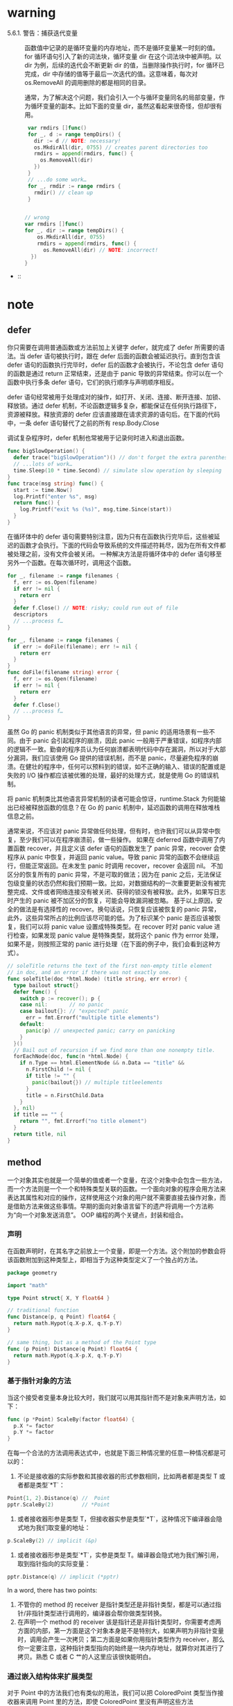 * warning
- 5.6.1. 警告：捕获迭代变量 ::
     函数值中记录的是循环变量的内存地址，而不是循环变量某一时刻的值。for 循环语句引入了新的词法块，循环变量 dir 在这个词法块中被声明。以 dir 为例，后续的迭代会不断更新 dir 的值，当删除操作执行时，for 循环已完成，dir 中存储的值等于最后一次迭代的值。这意味着，每次对 os.RemoveAll 的调用删除的都是相同的目录。

     通常，为了解决这个问题，我们会引入一个与循环变量同名的局部变量，作为循环变量的副本。比如下面的变量 dir，虽然这看起来很奇怪，但却很有用。
     #+BEGIN_SRC go
       var rmdirs []func()
       for _, d := range tempDirs() {
         dir := d // NOTE: necessary!
         os.MkdirAll(dir, 0755) // creates parent directories too
         rmdirs = append(rmdirs, func() {
           os.RemoveAll(dir)
         })
       }
       // ...do some work…
       for _, rmdir := range rmdirs {
         rmdir() // clean up
       }


      // wrong
      var rmdirs []func()
      for _, dir := range tempDirs() {
          os.MkdirAll(dir, 0755)
          rmdirs = append(rmdirs, func() {
            os.RemoveAll(dir) // NOTE: incorrect!
        })
      }
     #+END_SRC

-  :: 
* note
** defer
你只需要在调用普通函数或方法前加上关键字 defer，就完成了 defer 所需要的语法。当 defer 语句被执行时，跟在 defer 后面的函数会被延迟执行。直到包含该 defer 语句的函数执行完毕时，defer 后的函数才会被执行，不论包含 defer 语句的函数是通过 return 正常结束，还是由于 panic 导致的异常结束。你可以在一个函数中执行多条 defer 语句，它们的执行顺序与声明顺序相反。

defer 语句经常被用于处理成对的操作，如打开、关闭、连接、断开连接、加锁、释放锁。通过 defer 机制，不论函数逻辑多复杂，都能保证在任何执行路径下，资源被释放。释放资源的 defer 应该直接跟在请求资源的语句后。在下面的代码中，一条 defer 语句替代了之前的所有 resp.Body.Close

调试复杂程序时，defer 机制也常被用于记录何时进入和退出函数。

#+BEGIN_SRC go
  func bigSlowOperation() {
    defer trace("bigSlowOperation")() // don't forget the extra parentheses
    // ...lots of work…
    time.Sleep(10 * time.Second) // simulate slow operation by sleeping
  }
  func trace(msg string) func() {
    start := time.Now()
    log.Printf("enter %s", msg)
    return func() { 
      log.Printf("exit %s (%s)", msg,time.Since(start)) 
    }
  }

#+END_SRC

在循环体中的 defer 语句需要特别注意，因为只有在函数执行完毕后，这些被延迟的函数才会执行。下面的代码会导致系统的文件描述符耗尽，因为在所有文件都被处理之前，没有文件会被关闭。
一种解决方法是将循环体中的 defer 语句移至另外一个函数。在每次循环时，调用这个函数。
#+BEGIN_SRC go
  for _, filename := range filenames {
    f, err := os.Open(filename)
    if err != nil {
      return err
    }
    defer f.Close() // NOTE: risky; could run out of file
    descriptors
    // ...process f…
  }

#+END_SRC

#+BEGIN_SRC go
  for _, filename := range filenames {
    if err := doFile(filename); err != nil {
      return err
    }
  }
  func doFile(filename string) error {
    f, err := os.Open(filename)
    if err != nil {
      return err
    }
    defer f.Close()
    // ...process f…
  }

#+END_SRC

虽然 Go 的 panic 机制类似于其他语言的异常，但 panic 的适用场景有一些不同。由于 panic 会引起程序的崩溃，因此 panic 一般用于严重错误，如程序内部的逻辑不一致。勤奋的程序员认为任何崩溃都表明代码中存在漏洞，所以对于大部分漏洞，我们应该使用 Go 提供的错误机制，而不是 panic，尽量避免程序的崩溃。在健壮的程序中，任何可以预料到的错误，如不正确的输入、错误的配置或是失败的 I/O 操作都应该被优雅的处理，最好的处理方式，就是使用 Go 的错误机制。

将 panic 机制类比其他语言异常机制的读者可能会惊讶，runtime.Stack 为何能输出已经被释放函数的信息？在 Go 的 panic 机制中，延迟函数的调用在释放堆栈信息之前。

通常来说，不应该对 panic 异常做任何处理，但有时，也许我们可以从异常中恢复，至少我们可以在程序崩溃前，做一些操作。
如果在 deferred 函数中调用了内置函数 recover，并且定义该 defer 语句的函数发生了 panic 异常，recover 会使程序从 panic 中恢复，并返回 panic value。导致 panic 异常的函数不会继续运行，但能正常返回。在未发生 panic 时调用 recover，recover 会返回 nil。
不加区分的恢复所有的 panic 异常，不是可取的做法；因为在 panic 之后，无法保证包级变量的状态仍然和我们预期一致。比如，对数据结构的一次重要更新没有被完整完成、文件或者网络连接没有被关闭、获得的锁没有被释放。此外，如果写日志时产生的 panic 被不加区分的恢复，可能会导致漏洞被忽略。
基于以上原因，安全的做法是有选择性的 recover。换句话说，只恢复应该被恢复的 panic 异常，此外，这些异常所占的比例应该尽可能的低。为了标识某个 panic 是否应该被恢复，我们可以将 panic value 设置成特殊类型。在 recover 时对 panic value 进行检查，如果发现 panic value 是特殊类型，就将这个 panic 作为 errror 处理，如果不是，则按照正常的 panic 进行处理（在下面的例子中，我们会看到这种方式）。

#+BEGIN_SRC go
  // soleTitle returns the text of the first non-empty title element
  // in doc, and an error if there was not exactly one.
  func soleTitle(doc *html.Node) (title string, err error) {
    type bailout struct{}
    defer func() {
      switch p := recover(); p {
      case nil:       // no panic
      case bailout{}: // "expected" panic
        err = fmt.Errorf("multiple title elements")
      default:
        panic(p) // unexpected panic; carry on panicking
      }
    }()
    // Bail out of recursion if we find more than one nonempty title.
    forEachNode(doc, func(n *html.Node) {
      if n.Type == html.ElementNode && n.Data == "title" &&
        n.FirstChild != nil {
        if title != "" {
          panic(bailout{}) // multiple titleelements
        }
        title = n.FirstChild.Data
      }
    }, nil)
    if title == "" {
      return "", fmt.Errorf("no title element")
    }
    return title, nil
  }
#+END_SRC

** method
一个对象其实也就是一个简单的值或者一个变量，在这个对象中会包含一些方法，而一个方法则是一个一个和特殊类型关联的函数。一个面向对象的程序会用方法来表达其属性和对应的操作，这样使用这个对象的用户就不需要直接去操作对象，而是借助方法来做这些事情。早期的面向对象语言留下的遗产将调用一个方法称为“向一个对象发送消息”。
OOP 编程的两个关键点，封装和组合。

*** 声明
在函数声明时，在其名字之前放上一个变量，即是一个方法。这个附加的参数会将该函数附加到这种类型上，即相当于为这种类型定义了一个独占的方法。

#+BEGIN_SRC  go
  package geometry

  import "math"

  type Point struct{ X, Y float64 }

  // traditional function
  func Distance(p, q Point) float64 {
    return math.Hypot(q.X-p.X, q.Y-p.Y)
  }

  // same thing, but as a method of the Point type
  func (p Point) Distance(q Point) float64 {
    return math.Hypot(q.X-p.X, q.Y-p.Y)
  }
#+END_SRC

*** 基于指针对象的方法
当这个接受者变量本身比较大时，我们就可以用其指针而不是对象来声明方法，如下：

#+BEGIN_SRC go
  func (p *Point) ScaleBy(factor float64) {
    p.X *= factor
    p.Y *= factor
  }
#+END_SRC
在每一个合法的方法调用表达式中，也就是下面三种情况里的任意一种情况都是可以的： 
1. 不论是接收器的实际参数和其接收器的形式参数相同，比如两者都是类型 T 或者都是类型`*T`：
#+BEGIN_SRC go
  Point{1, 2}.Distance(q) //  Point
  pptr.ScaleBy(2)         // *Point
#+END_SRC
2. 或者接收器形参是类型 T，但接收器实参是类型`*T`，这种情况下编译器会隐式地为我们取变量的地址：
#+BEGIN_SRC go
  p.ScaleBy(2) // implicit (&p)
#+END_SRC
3. 或者接收器形参是类型`*T`，实参是类型 T。编译器会隐式地为我们解引用，取到指针指向的实际变量：
#+BEGIN_SRC go
  pptr.Distance(q) // implicit (*pptr)
#+END_SRC

In a word, there has two points:
1. 不管你的 method 的 receiver 是指针类型还是非指针类型，都是可以通过指针/非指针类型进行调用的，编译器会帮你做类型转换。
2. 在声明一个 method 的 receiver 该是指针还是非指针类型时，你需要考虑两方面的内部，第一方面是这个对象本身是不是特别大，如果声明为非指针变量时，调用会产生一次拷贝；第二方面是如果你用指针类型作为 receiver，那么你一定要注意，这种指针类型指向的始终是一块内存地址，就算你对其进行了拷贝。熟悉 C 或者 C 艹的人这里应该很快能明白。
*** 通过嵌入结构体来扩展类型
对于 Point 中的方法我们也有类似的用法，我们可以把 ColoredPoint 类型当作接收器来调用 Point 里的方法，即使 ColoredPoint 里没有声明这些方法

然后这种类型的值便会拥有 Point 和 RGBA 类型的所有方法，以及直接定义在 ColoredPoint 中的方法。当编译器解析一个选择器到方法时，比如 p.ScaleBy，它会首先去找直接定义在这个类型里的 ScaleBy 方法，然后找被 ColoredPoint 的内嵌字段们引入的方法，然后去找 Point 和 RGBA 的内嵌字段引入的方法，然后一直递归向下找。如果选择器有二义性的话编译器会报错，比如你在同一级里有两个同名的方法。

方法只能在命名类型(像 Point)或者指向类型的指针上定义，但是多亏了内嵌，有些时候我们给匿名 struct 类型来定义方法也有了手段。

尽管方法对于 OOP 编程来说至关重要，但他们只是 OOP 编程里的半边天。为了完成 OOP，我们还需要接口。
#+BEGIN_SRC go
  import "image/color"

  type Point struct{ X, Y float64 }

  type ColoredPoint struct {
    Point
    Color color.RGBA
  }
#+END_SRC
*** 接口
很多面向对象的语言都有相似的接口概念，但 Go 语言中接口类型的独特之处在于它是满足隐式实现的。也就是说，我们没有必要对于给定的具体类型定义所有满足的接口类型；简单地拥有一些必需的方法就足够了。

#+BEGIN_SRC go
  package io
  type Reader interface {
    Read(p []byte) (n int, err error)
  }
  type Closer interface {
    Close() error
  }

  type ReadWriter interface {
    Reader
    Writer
  }
  type ReadWriteCloser interface {
    Reader
    Writer
    Closer
  }
#+END_SRC
*** 建议
当设计一个新的包时，新手 Go 程序员总是先创建一套接口，然后再定义一些满足它们的具体类型。这种方式的结果就是有很多的接口，它们中的每一个仅只有一个实现。不要再这么做了。这种接口是不必要的抽象；它们也有一个运行时损耗。你可以使用导出机制(§6.6)来限制一个类型的方法或一个结构体的字段是否在包外可见。接口只有当有两个或两个以上的具体类型必须以相同的方式进行处理时才需要。

当一个接口只被一个单一的具体类型实现时有一个例外，就是由于它的依赖，这个具体类型不能和这个接口存在在一个相同的包中。这种情况下，一个接口是解耦这两个包的一个好方式。

因为在 Go 语言中只有当两个或更多的类型实现一个接口时才使用接口，它们必定会从任意特定的实现细节中抽象出来。结果就是有更少和更简单方法（经常和 io.Writer 或 fmt.Stringer 一样只有一个）的更小的接口。当新的类型出现时，小的接口更容易满足。对于接口设计的一个好的标准就是 ask only for what you need（只考虑你需要的东西）

我们完成了对 methods 和接口的学习过程。Go 语言对面向对象风格的编程支持良好，但这并不意味着你只能使用这一风格。不是任何事物都需要被当做成一个对象；独立的函数有它们自己的用处，未封装的数据类型也是这样。
** Goroutines 和 Channels
#+BEGIN_SRC go
  f()    // call f(); wait for it to return
  go f() // create a new goroutine that calls f(); don't wait
#+END_SRC

如果说 goroutine 是 Go 语言程序的并发体的话，那么 channels 则是它们之间的通信机制。一个 channel 是一个通信机制，它可以让一个 goroutine 通过它给另一个 goroutine 发送值信息。每个 channel 都有一个特殊的类型，也就是 channels 可发送数据的类型。一个可以发送 int 类型数据的 channel 一般写为 chan int。

和 map 类似，channel 也对应一个 make 创建的底层数据结构的引用。当我们复制一个 channel 或用于函数参数传递时，我们只是拷贝了一个 channel 引用，因此调用者和被调用者将引用同一个 channel 对象。和其它的引用类型一样，channel 的零值也是 nil。

一个 channel 有发送和接受两个主要操作，都是通信行为。一个发送语句将一个值从一个 goroutine 通过 channel 发送到另一个执行接收操作的 goroutine。发送和接收两个操作都使用`<-`运算符。在发送语句中，`<-`运算符分割 channel 和要发送的值。在接收语句中，`<-`运算符写在 channel 对象之前。一个不使用接收结果的接收操作也是合法的。

Channel 还支持 close 操作，用于关闭 channel，随后对基于该 channel 的任何发送操作都将导致 panic 异常。对一个已经被 close 过的 channel 进行接收操作依然可以接受到之前已经成功发送的数据；如果 channel 中已经没有数据的话将产生一个零值的数据。

以最简单方式调用 make 函数创建的是一个无缓存的 channel，但是我们也可以指定第二个整型参数，对应 channel 的容量。如果 channel 的容量大于零，那么该 channel 就是带缓存的 channel。

#+BEGIN_SRC go
  ch := make(chan int) // ch has type 'chan int'

  ch <- x  // a send statement
  x = <-ch // a receive expression in an assignment statement
  <-ch     // a receive statement; result is discarded

  close(ch)

  ch = make(chan int)    // unbuffered channel
  ch = make(chan int, 0) // unbuffered channel
  ch = make(chan int, 3) // buffered channel with capacity 3
#+END_SRC

基于 channels 发送消息有两个重要方面。首先每个消息都有一个值，但是有时候通讯的事实和发生的时刻也同样重要。当我们更希望强调通讯发生的时刻时，我们将它称为**消息事件**。有些消息事件并不携带额外的信息，它仅仅是用作两个 goroutine 之间的同步，这时候我们可以用`struct{}`空结构体作为 channels 元素的类型，虽然也可以使用 bool 或 int 类型实现同样的功能，`done <- 1`语句也比`done <- struct{}{}`更短。

没有办法直接测试一个 channel 是否被关闭，但是接收操作有一个变体形式：它多接收一个结果，多接收的第二个结果是一个布尔值 ok，ture 表示成功从 channels 接收到值，false 表示 channels 已经被关闭并且里面没有值可接收。使用这个特性，我们可以修改 squarer 函数中的循环代码，当 naturals 对应的 channel 被关闭并没有值可接收时跳出循环，并且也关闭 squares 对应的 channel.

没有办法直接测试一个 channel 是否被关闭，但是接收操作有一个变体形式：它多接收一个结果，多接收的第二个结果是一个布尔值 ok，ture 表示成功从 channels 接收到值，false 表示 channels 已经被关闭并且里面没有值可接收。使用这个特性，我们可以修改 squarer 函数中的循环代码，当 naturals 对应的 channel 被关闭并没有值可接收时跳出循环，并且也关闭 squares 对应的 channel.

#+BEGIN_SRC go
  func main() {
    naturals := make(chan int)
    squares := make(chan int)

    // Counter
    go func() {
      for x := 0; x < 100; x++ {
        naturals <- x
      }
      close(naturals)
    }()

    // Squarer
    go func() {
      for x := range naturals {
        squares <- x * x
      }
      close(squares)
    }()

    // Printer (in main goroutine)
    for x := range squares {
      fmt.Println(x)
    }
  }
#+END_SRC

其实你并不需要关闭每一个 channel。只要当需要告诉接收者 goroutine，所有的数据已经全部发送时才需要关闭 channel。不管一个 channel 是否被关闭，当它没有被引用时将会被 Go 语言的垃圾自动回收器回收。（不要将关闭一个打开文件的操作和关闭一个 channel 操作混淆。对于每个打开的文件，都需要在不使用的使用调用对应的 Close 方法来关闭文件。）

试图重复关闭一个 channel 将导致 panic 异常，试图关闭一个 nil 值的 channel 也将导致 panic 异常。关闭一个 channels 还会触发一个广播机制.

为了表明这种意图并防止被滥用，Go 语言的类型系统提供了单方向的 channel 类型，分别用于只发送或只接收的 channel。类型`chan<- int`表示一个只发送 int 的 channel，只能发送不能接收。相反，类型`<-chan int`表示一个只接收 int 的 channel，只能接收不能发送。（箭头`<-`和关键字 chan 的相对位置表明了 channel 的方向。）这种限制将在编译期检测。

#+BEGIN_SRC go
  func counter(out chan<- int) {
    for x := 0; x < 100; x++ {
      out <- x
    }
    close(out)
  }

  func squarer(out chan<- int, in <-chan int) {
    for v := range in {
      out <- v * v
    }
    close(out)
  }

  func printer(in <-chan int) {
    for v := range in {
      fmt.Println(v)
    }
  }

  func main() {
    naturals := make(chan int)
    squares := make(chan int)
    go counter(naturals)
    go squarer(squares, naturals)
    printer(squares)
  }
#+END_SRC

调用 counter(naturals)将导致将`chan int`类型的 naturals 隐式地转换为`chan<- int`类型只发送型的 channel。调用 printer(squares)也会导致相似的隐式转换，这一次是转换为`<-chan int`类型只接收型的 channel。任何双向 channel 向单向 channel 变量的赋值操作都将导致该隐式转换。这里并没有反向转换的语法：也就是不能将一个类似`chan<- int`类型的单向型的 channel 转换为`chan int`类型的双向型的 channel。

下面的例子展示了一个使用了带缓存 channel 的应用。它并发地向三个镜像站点发出请求，三个镜像站点分散在不同的地理位置。它们分别将收到的响应发送到带缓存 channel，最后接收者只接收第一个收到的响应，也就是最快的那个响应。因此 mirroredQuery 函数可能在另外两个响应慢的镜像站点响应之前就返回了结果。（顺便说一下，多个 goroutines 并发地向同一个 channel 发送数据，或从同一个 channel 接收数据都是常见的用法。）

如果我们使用了无缓存的 channel，那么两个慢的 goroutines 将会因为没有人接收而被永远卡住。这种情况，称为 goroutines 泄漏，这将是一个 BUG。和垃圾变量不同，泄漏的 goroutines 并不会被自动回收，因此确保每个不再需要的 goroutine 能正常退出是重要的。

关于无缓存或带缓存 channels 之间的选择，或者是带缓存 channels 的容量大小的选择，都可能影响程序的正确性。无缓存 channel 更强地保证了每个发送操作与相应的同步接收操作；但是对于带缓存 channel，这些操作是解耦的。同样，即使我们知道将要发送到一个 channel 的信息的数量上限，创建一个对应容量大小的带缓存 channel 也是不现实的，因为这要求在执行任何接收操作之前缓存所有已经发送的值。如果未能分配足够的缓冲将导致程序死锁。

Channel 的缓存也可能影响程序的性能。想象一家蛋糕店有三个厨师，一个烘焙，一个上糖衣，还有一个将每个蛋糕传递到它下一个厨师在生产线。在狭小的厨房空间环境，每个厨师在完成蛋糕后必须等待下一个厨师已经准备好接受它；这类似于在一个无缓存的 channel 上进行沟通。

如果在每个厨师之间有一个放置一个蛋糕的额外空间，那么每个厨师就可以将一个完成的蛋糕临时放在那里而马上进入下一个蛋糕在制作中；这类似于将 channel 的缓存队列的容量设置为 1。只要每个厨师的平均工作效率相近，那么其中大部分的传输工作将是迅速的，个体之间细小的效率差异将在交接过程中弥补。如果厨师之间有更大的额外空间——也是就更大容量的缓存队列——将可以在不停止生产线的前提下消除更大的效率波动，例如一个厨师可以短暂地休息，然后再加快赶上进度而不影响其他人。

另一方面，如果生产线的前期阶段一直快于后续阶段，那么它们之间的缓存在大部分时间都将是满的。相反，如果后续阶段比前期阶段更快，那么它们之间的缓存在大部分时间都将是空的。对于这类场景，额外的缓存并没有带来任何好处。

生产线的隐喻对于理解 channels 和 goroutines 的工作机制是很有帮助的。例如，如果第二阶段是需要精心制作的复杂操作，一个厨师可能无法跟上第一个厨师的进度，或者是无法满足第三阶段厨师的需求。要解决这个问题，我们可以雇佣另一个厨师来帮助完成第二阶段的工作，他执行相同的任务但是独立工作。这类似于基于相同的 channels 创建另一个独立的 goroutine。

启动了所有的 goroutine，每一个文件名对应一个，如何等待它们一直到执行完毕? 没有什么直接的办法能够等待 goroutine 完成，但是我们可以改变 goroutine 里的代码让其能够将完成情况报告给外部的 goroutine 知晓，使用的方式是向一个共享的 channel 中发送事件。

Look at the code of gopl.io/ch8/thumbnail.

#+BEGIN_SRC go
  // makeThumbnails4 makes thumbnails for the specified files in parallel.
  // It returns an error if any step failed.
  func makeThumbnails4(filenames []string) error {
    errors := make(chan error)

    for _, f := range filenames {
      go func(f string) {
        _, err := thumbnail.ImageFile(f)
        errors <- err
      }(f)
    }

    for range filenames {
      if err := <-errors; err != nil {
        return err // NOTE: incorrect: goroutine leak!
      }
    }

    return nil
  }
  // 这个程序有一个微妙的 bug。当它遇到第一个非 nil 的 error 时会直接将 error 返回到调用方，使得没有一个 goroutine 去排空 errors channel。这样剩下的 worker goroutine 在向这个 channel 中发送值时，都会永远地阻塞下去，并且永远都不会退出。这种情况叫做 goroutine 泄露(§8.4.4)，可能会导致整个程序卡住或者跑出 out of memory 的错误。

  // 最简单的解决办法就是用一个具有合适大小的 buffered channel，这样这些 worker goroutine 向 channel 中发送错误时就不会被阻塞。(一个可选的解决办法是创建一个另外的 goroutine，当 main goroutine 返回第一个错误的同时去排空 channel)
#+END_SRC

#+BEGIN_SRC go
  // makeThumbnails6 makes thumbnails for each file received from the channel.
  // It returns the number of bytes occupied by the files it creates.
  func makeThumbnails6(filenames <-chan string) int64 {
    sizes := make(chan int64)
    var wg sync.WaitGroup // number of working goroutines
    for f := range filenames {
      wg.Add(1)
      // worker
      go func(f string) {
        defer wg.Done()
        thumb, err := thumbnail.ImageFile(f)
        if err != nil {
          log.Println(err)
          return
        }
        info, _ := os.Stat(thumb) // OK to ignore error
        sizes <- info.Size()
      }(f)
    }

    // closer
    go func() {
      wg.Wait()
      close(sizes)
    }()

    var total int64
    for size := range sizes {
      total += size
    }
    return total
#+END_SRC
注意 Add 和 Done 方法的不对称。Add 是为计数器加一，必须在 worker goroutine 开始之前调用，而不是在 goroutine 中；否则的话我们没办法确定 Add 是在"closer" goroutine 调用 Wait 之前被调用。并且 Add 还有一个参数，但 Done 却没有任何参数；其实它和 Add(-1)是等价的。我们使用 defer 来确保计数器即使是在出错的情况下依然能够正确地被减掉。上面的程序代码结构是当我们使用并发循环，但又不知道迭代次数时很通常而且很地道的写法。

sizes channel 携带了每一个文件的大小到 main goroutine，在 main goroutine 中使用了 range loop 来计算总和。观察一下我们是怎样创建一个 closer goroutine，并让其在所有 worker goroutine 们结束之后再关闭 sizes channel 的。两步操作：wait 和 close，必须是基于 sizes 的循环的并发。考虑一下另一种方案：如果等待操作被放在了 main goroutine 中，在循环之前，这样的话就永远都不会结束了，如果在循环之后，那么又变成了不可达的部分，因为没有任何东西去关闭这个 channel，这个循环就永远都不会终止。

** 基于共享变量的并发
*** 竞争条件
这个程序包含了一个特定的竞争条件，叫作数据竞争。无论任何时候，只要有两个 goroutine 并发访问同一变量，且至少其中的一个是写操作的时候就会发生数据竞争。

如果数据竞争的对象是一个比一个机器字(译注：32 位机器上一个字=4 个字节)更大的类型时，事情就变得更麻烦了，比如 interface，string 或者 slice 类型都是如此。下面的代码会并发地更新两个不同长度的 slice：

#+BEGIN_SRC go
  var x []int
  go func() { x = make([]int, 10) }()
  go func() { x = make([]int, 1000000) }()
  x[999999] = 1 // NOTE: undefined behavior; memory corruption possible!
#+END_SRC

最后一个语句中的 x 的值是未定义的；其可能是 nil，或者也可能是一个长度为 10 的 slice，也可能是一个长度为 1,000,000 的 slice。但是回忆一下 slice 的三个组成部分：指针(pointer)、长度(length)和容量(capacity)。如果指针是从第一个 make 调用来，而长度从第二个 make 来，x 就变成了一个混合体，一个自称长度为 1,000,000 但实际上内部只有 10 个元素的 slice。这样导致的结果是存储 999,999 元素的位置会碰撞一个遥远的内存位置，这种情况下难以对值进行预测，而且 debug 也会变成噩梦。这种语义雷区被称为未定义行为，对 C 程序员来说应该很熟悉；幸运的是在 Go 语言里造成的麻烦要比 C 里小得多。


我们来重复一下数据竞争的定义，因为实在太重要了：数据竞争会在两个以上的 goroutine 并发访问相同的变量且至少其中一个为写操作时发生。根据上述定义，有三种方式可以避免数据竞争：
1. 第一种方法是不要去写变量。如果我们在创建 goroutine 之前的初始化阶段，就初始化了 map 中的所有条目并且再也不去修改它们，那么任意数量的 goroutine 并发访问 Icon 都是安全的，因为每一个 goroutine 都只是去读取而已。
2. 第二种避免数据竞争的方法是，避免从多个 goroutine 访问变量。这也是前一章中大多数程序所采用的方法。
    由于其它的 goroutine 不能够直接访问变量，它们只能使用一个 channel 来发送给指定的 goroutine 请求来查询更新变量。这也就是 Go 的口头禅“不要使用共享数据来通信；使用通信来共享数据”。一个提供对一个指定的变量通过 channel 来请求的 goroutine 叫做这个变量的监控(monitor)goroutine。例如 broadcaster goroutine 会监控(monitor)clients map 的全部访问。
3. 第三种避免数据竞争的方法是允许很多 goroutine 去访问变量，但是在同一个时刻最多只有一个 goroutine 在访问。这种方式被称为“互斥”，在下一节来讨论这个主题。

*** sync.Mutex 互斥锁
在 8.6 节中，我们使用了一个 buffered channel 作为一个计数信号量，来保证最多只有 20 个 goroutine 会同时执行 HTTP 请求。同理，我们可以用一个容量只有 1 的 channel 来保证最多只有一个 goroutine 在同一时刻访问一个共享变量。一个只能为 1 和 0 的信号量叫做二元信号量(binary semaphore)。

#+BEGIN_SRC go
  var (
    sema    = make(chan struct{}, 1) // a binary semaphore guarding balance
    balance int
  )

  func Deposit(amount int) {
    sema <- struct{}{} // acquire token
    balance = balance + amount
    <-sema // release token
  }

  func Balance() int {
    sema <- struct{}{} // acquire token
    b := balance
    <-sema // release token
    return b
  }
#+END_SRC
这种互斥很实用，而且被 sync 包里的 Mutex 类型直接支持。它的 Lock 方法能够获取到 token(这里叫锁)，并且 Unlock 方法会释放这个 token：

#+BEGIN_SRC go
  import "sync"

  var (
    mu      sync.Mutex // guards balance
    balance int
  )

  func Deposit(amount int) {
    mu.Lock()
    balance = balance + amount
    mu.Unlock()
  }

  func Balance() int {
    mu.Lock()
    b := balance
    mu.Unlock()
    return b
  }
#+END_SRC

由于在存款和查询余额函数中的临界区代码这么短--只有一行，没有分支调用--在代码最后去调用 Unlock 就显得更为直截了当。在更复杂的临界区的应用中，尤其是必须要尽早处理错误并返回的情况下，就很难去(靠人)判断对 Lock 和 Unlock 的调用是在所有路径中都能够严格配对的了。 * Go 语言里的 defer 简直就是这种情况下的救星 * ：我们用 defer 来调用 Unlock，临界区会隐式地延伸到函数作用域的最后，这样我们就从“总要记得在函数返回之后或者发生错误返回时要记得调用一次 Unlock”这种状态中获得了解放。Go 会自动帮我们完成这些事情。

#+BEGIN_SRC go
  func Balance() int {
    mu.Lock()
    defer mu.Unlock()
    return balance
  }
#+END_SRC

#+BEGIN_SRC go
  // NOTE: not atomic!
  // 函数终于给出了正确的结果，但是还有一点讨厌的副作用。当过多的取款操作同时执行时，balance 可能会瞬时被减到 0 以下。这
  func Withdraw(amount int) bool {
    Deposit(-amount)
    if Balance() < 0 {
      Deposit(amount)
      return false // insufficient funds
    }
    return true
  }

  // NOTE: incorrect!
  // Deposit 会调用 mu.Lock()第二次去获取互斥锁，但因为 mutex 已经锁上了，而无法被重入.
  // 也就是说没法对一个已经锁上的 mutex 来再次上锁--这会导致程序死锁，没法继续执行下去，Withdraw 会永远阻塞下去。
  func Withdraw(amount int) bool {
    mu.Lock()
    defer mu.Unlock()
    Deposit(-amount)
    if Balance() < 0 {
      Deposit(amount)
      return false // insufficient funds
    }
    return true
  }
#+END_SRC
上述代码的一个通用的解决方案是将一个函数分离为多个函数，比如我们把 Deposit 分离成两个：一个不导出的函数 deposit，这个函数假设锁总是会被保持并去做实际的操作，另一个是导出的函数 Deposit，这个函数会调用 deposit，但在调用前会先去获取锁。同理我们可以将 Withdraw 也表示成这种形式：

#+BEGIN_SRC go
  func Withdraw(amount int) bool {
    mu.Lock()
    defer mu.Unlock()
    deposit(-amount)
    if balance < 0 {
      deposit(amount)
      return false // insufficient funds
    }
    return true
  }

  func Deposit(amount int) {
    mu.Lock()
    defer mu.Unlock()
    deposit(amount)
  }

  func Balance() int {
    mu.Lock()
    defer mu.Unlock()
    return balance
  }

  // This function requires that the lock be held.
  func deposit(amount int) { balance += amount }
#+END_SRC
封装(§6.6), 用限制一个程序中的意外交互的方式，可以使我们获得数据结构的不变性。因为某种原因，封装还帮我们获得了并发的不变性。当你使用 mutex 时，确保 mutex 和其保护的变量没有被导出(在 go 里也就是小写，且不要被大写字母开头的函数访问啦)，无论这些变量是包级的变量还是一个 struct 的字段。
*** sync.RWMutex 读写锁
在这种场景下我们需要一种特殊类型的锁，其允许多个只读操作并行执行，但写操作会完全互斥。这种锁叫作“多读单写”锁(multiple readers, single writer lock)，Go 语言提供的这样的锁是 sync.RWMutex：

#+BEGIN_SRC go
  var mu sync.RWMutex
  var balance int
  func Balance() int {
    mu.RLock() // readers lock
    defer mu.RUnlock()
    return balance
  }
#+END_SRC

RWMutex 只有当获得锁的大部分 goroutine 都是读操作，而锁在竞争条件下，也就是说，goroutine 们必须等待才能获取到锁的时候，RWMutex 才是最能带来好处的。RWMutex 需要更复杂的内部记录，所以会让它比一般的无竞争锁的 mutex 慢一些。
*** 内存同步
"同步"不仅仅是一堆 goroutine 执行顺序的问题；同样也会涉及到内存的问题。

在现代计算机中可能会有一堆处理器，每一个都会有其本地缓存(local cache)。为了效率，对内存的写入一般会在每一个处理器中缓冲，并在必要时一起 flush 到主存。这种情况下这些数据可能会以与当初 goroutine 写入顺序不同的顺序被提交到主存。像 channel 通信或者互斥量操作这样的原语会使处理器将其聚集的写入 flush 并 commit，这样 goroutine 在某个时间点上的执行结果才能被其它处理器上运行的 goroutine 得到。

#+BEGIN_SRC go
  // 考虑一下下面代码片段的可能输出：
  var x, y int
  go func() {
    x = 1 // A1
    fmt.Print("y:", y, " ") // A2
  }()
  go func() {
    y = 1                   // B1
    fmt.Print("x:", x, " ") // B2
  }()
#+END_SRC
因为两个 goroutine 是并发执行，并且访问共享变量时也没有互斥，会有数据竞争，所以程序的运行结果没法预测的话也请不要惊讶。我们可能希望它能够打印出下面这四种结果中的一种，相当于几种不同的交错执行时的情况：
y:0 x:1
x:0 y:1
x:1 y:1
y:1 x:1
然而实际的运行时还是有些情况让我们有点惊讶：
x:0 y:0
y:0 x:0
但是根据所使用的编译器，CPU，或者其它很多影响因子，这两种情况也是有可能发生的。那么这两种情况要怎么解释呢？

在一个独立的 goroutine 中，每一个语句的执行顺序是可以被保证的；也就是说 goroutine 是顺序连贯的。但是在不使用 channel 且不使用 mutex 这样的显式同步操作时，我们就没法保证事件在不同的 goroutine 中看到的执行顺序是一致的了。尽管 goroutine A 中一定需要观察到 x=1 执行成功之后才会去读取 y，但它没法确保自己观察得到 goroutine B 中对 y 的写入，所以 A 还可能会打印出 y 的一个旧版的值。

尽管去理解并发的一种尝试是去将其运行理解为不同 goroutine 语句的交错执行，但看看上面的例子，这已经不是现代的编译器和 cpu 的工作方式了。因为赋值和打印指向不同的变量，编译器可能会断定两条语句的顺序不会影响执行结果，并且会交换两个语句的执行顺序。如果两个 goroutine 在不同的 CPU 上执行，每一个核心有自己的缓存，这样一个 goroutine 的写入对于其它 goroutine 的 Print，在主存同步之前就是不可见的了。

所有并发的问题都可以用一致的、简单的既定的模式来规避。所以可能的话，将变量限定在 goroutine 内部；如果是多个 goroutine 都需要访问的变量，使用互斥条件来访问。
*** sync.Once 初始化
#+BEGIN_SRC go
  var loadIconsOnce sync.Once
  var icons map[string]image.Image
  // Concurrency-safe.
  func Icon(name string) image.Image {
    loadIconsOnce.Do(loadIcons)
    return icons[name]
  }
#+END_SRC
如果初始化成本比较大的话，那么将初始化延迟到需要的时候再去做就是一个比较好的选择。

#+BEGIN_SRC go
  var icons map[string]image.Image

  func loadIcons() {
    icons = map[string]image.Image{
      "spades.png":   loadIcon("spades.png"),
      "hearts.png":   loadIcon("hearts.png"),
      "diamonds.png": loadIcon("diamonds.png"),
      "clubs.png":  loadIcon("clubs.png"),
    }
  }

  // NOTE: not concurrency-safe!
  func Icon(name string) image.Image {
    if icons == nil {
      loadIcons() // one-time initialization
    }
    return icons[name]
  }
#+END_SRC
直觉会告诉我们最差的情况是 loadIcons 函数被多次访问会带来数据竞争。当第一个 goroutine 在忙着 loading 这些 icons 的时候，另一个 goroutine 进入了 Icon 函数，发现变量是 nil，然后也会调用 loadIcons 函数。

/也就是说对并发的直觉总是不能被信任的!/

不过这种直觉是错误的。(我们希望现在你从现在开始能够构建自己对并发的直觉，也就是说对并发的直觉总是不能被信任的！)回忆一下 9.4 节。因为缺少显式的同步，编译器和 CPU 是可以随意地去更改访问内存的指令顺序，以任意方式，只要保证每一个 goroutine 自己的执行顺序一致。其中一种可能 loadIcons 的语句重排是下面这样。它会在填写 icons 变量的值之前先用一个空 map 来初始化 icons 变量。

#+BEGIN_SRC go
  func loadIcons() {
    icons = make(map[string]image.Image)
    icons["spades.png"] = loadIcon("spades.png")
    icons["hearts.png"] = loadIcon("hearts.png")
    icons["diamonds.png"] = loadIcon("diamonds.png")
    icons["clubs.png"] = loadIcon("clubs.png")
  }
#+END_SRC

因此，一个 goroutine 在检查 icons 是非空时，也并不能就假设这个变量的初始化流程已经走完了(译注：可能只是塞了个空 map，里面的值还没填完，也就是说填值的语句都没执行完呢)。


最简单且正确的保证所有 goroutine 能够观察到 loadIcons 效果的方式，是用一个 mutex 来同步检查。使用互斥访问 icons 的代价就是没有办法对该变量进行并发访问，即使变量已经被初始化完毕且再也不会进行变动。这里我们可以引入一个允许多读的锁：

#+BEGIN_SRC go
  var mu sync.RWMutex // guards icons
  var icons map[string]image.Image
  // Concurrency-safe.
  func Icon(name string) image.Image {
    mu.RLock()
    if icons != nil {
      icon := icons[name]
      mu.RUnlock()
      return icon
    }
    mu.RUnlock()

    // acquire an exclusive lock
    mu.Lock()
    if icons == nil { // NOTE: must recheck for nil
      loadIcons()
    }
    icon := icons[name]
    mu.Unlock()
    return icon
  }
#+END_SRC

上面的模板使我们的程序能够更好的并发，但是有一点太复杂且容易出错。幸运的是，sync 包为我们提供了一个专门的方案来解决这种一次性初始化的问题：sync.Once。概念上来讲，一次性的初始化需要一个互斥量 mutex 和一个 boolean 变量来记录初始化是不是已经完成了；互斥量用来保护 boolean 变量和客户端数据结构。Do 这个唯一的方法需要接收初始化函数作为其参数。让我们用 sync.Once 来简化前面的 Icon 函数吧：

#+BEGIN_SRC go
  var loadIconsOnce sync.Once
  var icons map[string]image.Image
  // Concurrency-safe.
  func Icon(name string) image.Image {
    loadIconsOnce.Do(loadIcons)
    return icons[name]
  }
#+END_SRC

每一次对 Do(loadIcons)的调用都会锁定 mutex，并会检查 boolean 变量。在第一次调用时，变量的值是 false，Do 会调用 loadIcons 并会将 boolean 设置为 true。随后的调用什么都不会做，但是 mutex 同步会保证 loadIcons 对内存(这里其实就是指 icons 变量啦)产生的效果能够对所有 goroutine 可见。用这种方式来使用 sync.Once 的话，我们能够避免在变量被构建完成之前和其它 goroutine 共享该变量。
*** 竞争条件检测
Go 的 runtime 和工具链为我们装备了一个复杂但好用的动态分析工具，竞争检查器(the race detector)。

只要在 go build，go run 或者 go test 命令后面加上-race 的 flag，就会使编译器创建一个你的应用的“修改”版或者一个附带了能够记录所有运行期对共享变量访问工具的 test，并且会记录下每一个读或者写共享变量的 goroutine 的身份信息。另外，修改版的程序会记录下所有的同步事件，比如 go 语句，channel 操作，以及对`(*sync.Mutex).Lock`，`(*sync.WaitGroup).Wait`等等的调用。(完整的同步事件集合是在 The Go Memory Model 文档中有说明，该文档是和语言文档放在一起的。译注：https://golang.org/ref/mem)
** 格式化输出
| format                   |     meaning                                                                           |
|--------------------------+---------------------------------------------------------------------------------------|
| %d                       | decimal integer                                                                       |
| %x, %o, %b %f, %g, %e %t | integer in hexadecimal, octal, binary                                                 |
| %c                       | floating-point number: 3.141593 3.141592653589793 3.141593e+00 boolean: true or false |
| %s                       | rune (Unicode code point)                                                             |
| %q                       | string                                                                                |
| %v                       | 	quoted string "abc" or rune 'c'                                                     |
| %T                       | any value in a natural format                                                         |
| %%                       | type of any value, literal percent sign (no operand)                                  |
** go interface

   [[http://www.jb51.net/article/56812.htm][Go 语言 interface 详解]]
   [[http://blog.csdn.net/chuangrain/article/details/9358737][go - interface 接口]]

   1. 概述
    Interface 是一组抽象方法(未具体实现的方法/仅包含方法名参数返回值的方法)的集合，有点像但又不同于其他编程语言中的 interface。
    如果实现了 interface 中的所有方法，即该类/对象就实现了该接口

  2. interface 类型
    格式：

    type interfaceName interface {  
      //方法列表  
    }  
    注：
    a. interface 可以被任意对象实现，一个类型/对象也可以实现多个 interface
    b. 方法不能重载，如 eat() eat(s string) 不能同时存在

  3. interface 值
    声明为 interface 类型的变量，可以存储任何实现了 interface 中所有方法的类型的变量(对象)
    注：类的值类型传递方法会自动生成对应的引用类型传递方法，反之不成立

  4. interface 组合
    将一个 interface1 嵌入到另一个 interface2 的声明中
    其作用相当于把 interface1 的函数包含到 interface2 中，但是组合中不同有重复的方法
    注：
    a. 只要两个接口中的方法列表相同(与顺序无关)，即为相同的接口，可以相互赋值
    b. interface1 的方法列表属于另一个 interface2 的方法列表的子集，interface2 可以赋值给 interface1，反之不成立(因为方法缺失)，interface2 中的方法会覆盖 interface1 中同名的方法
    c. 可以嵌入包中的 interface

  5. interface 查询
    通过查询可以判断接口它指向的对象是否为某个类型
    通过查询可以将原本为子集的 interface1 转为 interface2 类型，即 interface1 就可以调用原本属于 interface2 独有的方法
